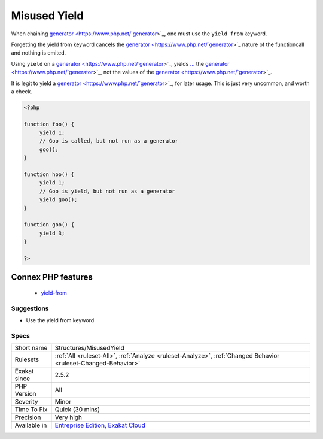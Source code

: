 .. _structures-misusedyield:

.. _misused-yield:

Misused Yield
+++++++++++++

.. meta::
	:description:
		Misused Yield: When chaining generator, one must use the ``yield from`` keyword.
	:twitter:card: summary_large_image
	:twitter:site: @exakat
	:twitter:title: Misused Yield
	:twitter:description: Misused Yield: When chaining generator, one must use the ``yield from`` keyword
	:twitter:creator: @exakat
	:twitter:image:src: https://www.exakat.io/wp-content/uploads/2020/06/logo-exakat.png
	:og:image: https://www.exakat.io/wp-content/uploads/2020/06/logo-exakat.png
	:og:title: Misused Yield
	:og:type: article
	:og:description: When chaining generator, one must use the ``yield from`` keyword
	:og:url: https://php-tips.readthedocs.io/en/latest/tips/Structures/MisusedYield.html
	:og:locale: en
When chaining `generator <https://www.php.net/`generator <https://www.php.net/generator>`_>`_, one must use the ``yield from`` keyword.

Forgetting the yield from keyword cancels the `generator <https://www.php.net/`generator <https://www.php.net/generator>`_>`_ nature of the functioncall and nothing is emited. 

Using ``yield`` on a `generator <https://www.php.net/`generator <https://www.php.net/generator>`_>`_, yields `... <https://www.php.net/manual/en/functions.arguments.php#functions.variable-arg-list>`_ the `generator <https://www.php.net/`generator <https://www.php.net/generator>`_>`_, not the values of the `generator <https://www.php.net/`generator <https://www.php.net/generator>`_>`_.

It is legit to yield a `generator <https://www.php.net/`generator <https://www.php.net/generator>`_>`_, for later usage. This is just very uncommon, and worth a check.

.. code-block:: php
   
   <?php
   
   function foo() {
   	yield 1;
   	// Goo is called, but not run as a generator
   	goo();
   }
   
   function hoo() {
   	yield 1;
   	// Goo is yield, but not run as a generator
   	yield goo();
   }
   
   function goo() {
   	yield 3;
   }
   
   ?>
Connex PHP features
-------------------

  + `yield-from <https://php-dictionary.readthedocs.io/en/latest/dictionary/yield-from.ini.html>`_


Suggestions
___________

* Use the yield from keyword




Specs
_____

+--------------+-------------------------------------------------------------------------------------------------------------------------+
| Short name   | Structures/MisusedYield                                                                                                 |
+--------------+-------------------------------------------------------------------------------------------------------------------------+
| Rulesets     | :ref:`All <ruleset-All>`, :ref:`Analyze <ruleset-Analyze>`, :ref:`Changed Behavior <ruleset-Changed-Behavior>`          |
+--------------+-------------------------------------------------------------------------------------------------------------------------+
| Exakat since | 2.5.2                                                                                                                   |
+--------------+-------------------------------------------------------------------------------------------------------------------------+
| PHP Version  | All                                                                                                                     |
+--------------+-------------------------------------------------------------------------------------------------------------------------+
| Severity     | Minor                                                                                                                   |
+--------------+-------------------------------------------------------------------------------------------------------------------------+
| Time To Fix  | Quick (30 mins)                                                                                                         |
+--------------+-------------------------------------------------------------------------------------------------------------------------+
| Precision    | Very high                                                                                                               |
+--------------+-------------------------------------------------------------------------------------------------------------------------+
| Available in | `Entreprise Edition <https://www.exakat.io/entreprise-edition>`_, `Exakat Cloud <https://www.exakat.io/exakat-cloud/>`_ |
+--------------+-------------------------------------------------------------------------------------------------------------------------+


